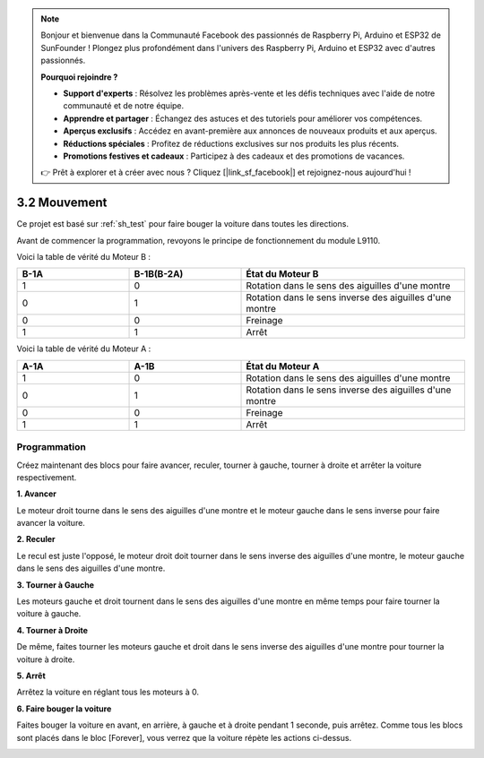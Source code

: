 .. note::

    Bonjour et bienvenue dans la Communauté Facebook des passionnés de Raspberry Pi, Arduino et ESP32 de SunFounder ! Plongez plus profondément dans l'univers des Raspberry Pi, Arduino et ESP32 avec d'autres passionnés.

    **Pourquoi rejoindre ?**

    - **Support d'experts** : Résolvez les problèmes après-vente et les défis techniques avec l'aide de notre communauté et de notre équipe.
    - **Apprendre et partager** : Échangez des astuces et des tutoriels pour améliorer vos compétences.
    - **Aperçus exclusifs** : Accédez en avant-première aux annonces de nouveaux produits et aux aperçus.
    - **Réductions spéciales** : Profitez de réductions exclusives sur nos produits les plus récents.
    - **Promotions festives et cadeaux** : Participez à des cadeaux et des promotions de vacances.

    👉 Prêt à explorer et à créer avec nous ? Cliquez [|link_sf_facebook|] et rejoignez-nous aujourd'hui !

.. _sh_move:

3.2 Mouvement
==================

Ce projet est basé sur :ref:`sh_test` pour faire bouger la voiture dans toutes les directions.

Avant de commencer la programmation, revoyons le principe de fonctionnement du module L9110.

Voici la table de vérité du Moteur B :

.. list-table:: 
    :widths: 25 25 50
    :header-rows: 1

    * - B-1A
      - B-1B(B-2A)
      - État du Moteur B
    * - 1
      - 0
      - Rotation dans le sens des aiguilles d'une montre
    * - 0
      - 1
      - Rotation dans le sens inverse des aiguilles d'une montre
    * - 0
      - 0
      - Freinage
    * - 1
      - 1
      - Arrêt

Voici la table de vérité du Moteur A :

.. list-table:: 
    :widths: 25 25 50
    :header-rows: 1

    * - A-1A
      - A-1B
      - État du Moteur A
    * - 1
      - 0
      - Rotation dans le sens des aiguilles d'une montre
    * - 0
      - 1
      - Rotation dans le sens inverse des aiguilles d'une montre
    * - 0
      - 0
      - Freinage
    * - 1
      - 1
      - Arrêt

Programmation
-------------------

Créez maintenant des blocs pour faire avancer, reculer, tourner à gauche, tourner à droite et arrêter la voiture respectivement.


**1. Avancer**

Le moteur droit tourne dans le sens des aiguilles d'une montre et le moteur gauche dans le sens inverse pour faire avancer la voiture.

.. image:: img/2_forward.png

**2. Reculer**

Le recul est juste l'opposé, le moteur droit doit tourner dans le sens inverse des aiguilles d'une montre, le moteur gauche dans le sens des aiguilles d'une montre.

.. image:: img/2_backward.png

**3. Tourner à Gauche**

Les moteurs gauche et droit tournent dans le sens des aiguilles d'une montre en même temps pour faire tourner la voiture à gauche.

.. image:: img/2_turn_left.png

**4. Tourner à Droite**

De même, faites tourner les moteurs gauche et droit dans le sens inverse des aiguilles d'une montre pour tourner la voiture à droite.

.. image:: img/2_turn_right.png

**5. Arrêt**

Arrêtez la voiture en réglant tous les moteurs à 0.

.. image:: img/2_stop.png

**6. Faire bouger la voiture**

Faites bouger la voiture en avant, en arrière, à gauche et à droite pendant 1 seconde, puis arrêtez. Comme tous les blocs sont placés dans le bloc [Forever], vous verrez que la voiture répète les actions ci-dessus.

.. image:: img/2_move.png
